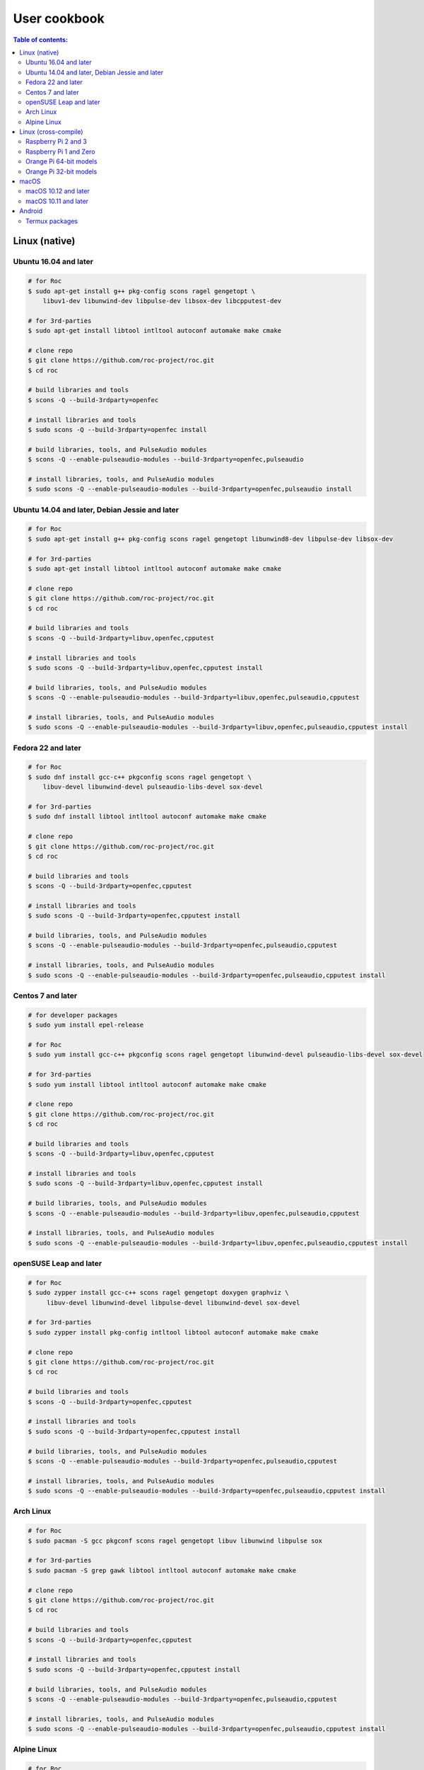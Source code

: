 User cookbook
*************

.. contents:: Table of contents:
   :local:
   :depth: 2

Linux (native)
==============

Ubuntu 16.04 and later
----------------------

.. code::

    # for Roc
    $ sudo apt-get install g++ pkg-config scons ragel gengetopt \
        libuv1-dev libunwind-dev libpulse-dev libsox-dev libcpputest-dev

    # for 3rd-parties
    $ sudo apt-get install libtool intltool autoconf automake make cmake

    # clone repo
    $ git clone https://github.com/roc-project/roc.git
    $ cd roc

    # build libraries and tools
    $ scons -Q --build-3rdparty=openfec

    # install libraries and tools
    $ sudo scons -Q --build-3rdparty=openfec install

    # build libraries, tools, and PulseAudio modules
    $ scons -Q --enable-pulseaudio-modules --build-3rdparty=openfec,pulseaudio

    # install libraries, tools, and PulseAudio modules
    $ sudo scons -Q --enable-pulseaudio-modules --build-3rdparty=openfec,pulseaudio install

Ubuntu 14.04 and later, Debian Jessie and later
-----------------------------------------------

.. code::

    # for Roc
    $ sudo apt-get install g++ pkg-config scons ragel gengetopt libunwind8-dev libpulse-dev libsox-dev

    # for 3rd-parties
    $ sudo apt-get install libtool intltool autoconf automake make cmake

    # clone repo
    $ git clone https://github.com/roc-project/roc.git
    $ cd roc

    # build libraries and tools
    $ scons -Q --build-3rdparty=libuv,openfec,cpputest

    # install libraries and tools
    $ sudo scons -Q --build-3rdparty=libuv,openfec,cpputest install

    # build libraries, tools, and PulseAudio modules
    $ scons -Q --enable-pulseaudio-modules --build-3rdparty=libuv,openfec,pulseaudio,cpputest

    # install libraries, tools, and PulseAudio modules
    $ sudo scons -Q --enable-pulseaudio-modules --build-3rdparty=libuv,openfec,pulseaudio,cpputest install

Fedora 22 and later
-------------------

.. code::

    # for Roc
    $ sudo dnf install gcc-c++ pkgconfig scons ragel gengetopt \
        libuv-devel libunwind-devel pulseaudio-libs-devel sox-devel

    # for 3rd-parties
    $ sudo dnf install libtool intltool autoconf automake make cmake

    # clone repo
    $ git clone https://github.com/roc-project/roc.git
    $ cd roc

    # build libraries and tools
    $ scons -Q --build-3rdparty=openfec,cpputest

    # install libraries and tools
    $ sudo scons -Q --build-3rdparty=openfec,cpputest install

    # build libraries, tools, and PulseAudio modules
    $ scons -Q --enable-pulseaudio-modules --build-3rdparty=openfec,pulseaudio,cpputest

    # install libraries, tools, and PulseAudio modules
    $ sudo scons -Q --enable-pulseaudio-modules --build-3rdparty=openfec,pulseaudio,cpputest install

Centos 7 and later
------------------

.. code::

    # for developer packages
    $ sudo yum install epel-release

    # for Roc
    $ sudo yum install gcc-c++ pkgconfig scons ragel gengetopt libunwind-devel pulseaudio-libs-devel sox-devel

    # for 3rd-parties
    $ sudo yum install libtool intltool autoconf automake make cmake

    # clone repo
    $ git clone https://github.com/roc-project/roc.git
    $ cd roc

    # build libraries and tools
    $ scons -Q --build-3rdparty=libuv,openfec,cpputest

    # install libraries and tools
    $ sudo scons -Q --build-3rdparty=libuv,openfec,cpputest install

    # build libraries, tools, and PulseAudio modules
    $ scons -Q --enable-pulseaudio-modules --build-3rdparty=libuv,openfec,pulseaudio,cpputest

    # install libraries, tools, and PulseAudio modules
    $ sudo scons -Q --enable-pulseaudio-modules --build-3rdparty=libuv,openfec,pulseaudio,cpputest install

openSUSE Leap and later
-----------------------

.. code::

    # for Roc
    $ sudo zypper install gcc-c++ scons ragel gengetopt doxygen graphviz \
         libuv-devel libunwind-devel libpulse-devel libunwind-devel sox-devel

    # for 3rd-parties
    $ sudo zypper install pkg-config intltool libtool autoconf automake make cmake

    # clone repo
    $ git clone https://github.com/roc-project/roc.git
    $ cd roc

    # build libraries and tools
    $ scons -Q --build-3rdparty=openfec,cpputest

    # install libraries and tools
    $ sudo scons -Q --build-3rdparty=openfec,cpputest install

    # build libraries, tools, and PulseAudio modules
    $ scons -Q --enable-pulseaudio-modules --build-3rdparty=openfec,pulseaudio,cpputest

    # install libraries, tools, and PulseAudio modules
    $ sudo scons -Q --enable-pulseaudio-modules --build-3rdparty=openfec,pulseaudio,cpputest install

Arch Linux
----------

.. code::

    # for Roc
    $ sudo pacman -S gcc pkgconf scons ragel gengetopt libuv libunwind libpulse sox

    # for 3rd-parties
    $ sudo pacman -S grep gawk libtool intltool autoconf automake make cmake

    # clone repo
    $ git clone https://github.com/roc-project/roc.git
    $ cd roc

    # build libraries and tools
    $ scons -Q --build-3rdparty=openfec,cpputest

    # install libraries and tools
    $ sudo scons -Q --build-3rdparty=openfec,cpputest install

    # build libraries, tools, and PulseAudio modules
    $ scons -Q --enable-pulseaudio-modules --build-3rdparty=openfec,pulseaudio,cpputest

    # install libraries, tools, and PulseAudio modules
    $ sudo scons -Q --enable-pulseaudio-modules --build-3rdparty=openfec,pulseaudio,cpputest install

Alpine Linux
------------

.. code::

    # for Roc
    $ sudo apk add g++ pkgconf scons ragel gengetopt libuv-dev libunwind-dev pulseaudio-dev sox-dev cpputest

    # for 3rd-parties
    $ sudo apk add libtool autoconf automake make cmake

    # clone repo
    $ git clone https://github.com/roc-project/roc.git
    $ cd roc

    # build libraries and tools
    $ scons -Q --build-3rdparty=openfec

    # install libraries and tools
    $ sudo scons -Q --build-3rdparty=openfec install

    # build libraries, tools, and PulseAudio modules
    $ scons -Q --enable-pulseaudio-modules --build-3rdparty=openfec,pulseaudio

    # install libraries, tools, and PulseAudio modules
    $ sudo scons -Q --enable-pulseaudio-modules --build-3rdparty=openfec,pulseaudio install

Linux (cross-compile)
=====================

.. seealso::

   * :doc:`/portability/cross_compiling`
   * :doc:`/portability/tested_boards`

Raspberry Pi 2 and 3
--------------------

.. code::

    # clone repo
    $ git clone https://github.com/roc-project/roc.git
    $ cd roc

    # build libraries, tools, and PulseAudio modules
    $ docker run -t --rm -u "${UID}" -v "${PWD}:${PWD}" -w "${PWD}" \
        rocproject/cross-arm-linux-gnueabihf \
          scons -Q \
            --enable-pulseaudio-modules \
            --host=arm-linux-gnueabihf \
            --build-3rdparty=libuv,libunwind,openfec,alsa,pulseaudio:12.2,sox,cpputest

    # install Roc binaries
    $ scp ./bin/arm-linux-gnueabihf/roc-{recv,send,conv} <address>:/usr/bin
    $ scp ./bin/arm-linux-gnueabihf/libroc.so.*.* <address>:/usr/lib
    $ scp ./bin/arm-linux-gnueabihf/module-roc-{sink,sink-input} <address>:/usr/lib/pulse-12.2/modules

    # install Roc dependencies
    $ ssh <address> apt-get install libasound2 libpulse0 libltdl7

Raspberry Pi 1 and Zero
-----------------------

.. code::

    # clone repo
    $ git clone https://github.com/roc-project/roc.git
    $ cd roc

    # build libraries, tools, and PulseAudio modules
    $ docker run -t --rm -u "${UID}" -v "${PWD}:${PWD}" -w "${PWD}" \
        rocproject/cross-arm-bcm2708hardfp-linux-gnueabi \
          scons -Q \
            --enable-pulseaudio-modules \
            --host=arm-bcm2708hardfp-linux-gnueabi \
            --build-3rdparty=libuv,libunwind,openfec,alsa,pulseaudio:5.0,sox,cpputest

    # install Roc binaries
    $ scp ./bin/arm-bcm2708hardfp-linux-gnueabi/roc-{recv,send,conv} <address>:/usr/bin
    $ scp ./bin/arm-bcm2708hardfp-linux-gnueabi/libroc.so.*.* <address>:/usr/lib
    $ scp ./bin/arm-bcm2708hardfp-linux-gnueabi/module-roc-{sink,sink-input} \
        <address>:/usr/lib/pulse-5.0/modules

    # install Roc dependencies
    $ ssh <address> apt-get install libasound2 libpulse0 libltdl7

Orange Pi 64-bit models
-----------------------

.. code::

    # clone repo
    $ git clone https://github.com/roc-project/roc.git
    $ cd roc

    # build libraries, tools, and PulseAudio modules
    $ docker run -t --rm -u "${UID}" -v "${PWD}:${PWD}" -w "${PWD}" \
        rocproject/cross-aarch64-linux-gnu \
          scons -Q \
            --enable-pulseaudio-modules \
            --host=aarch64-linux-gnu \
            --build-3rdparty=libuv,libunwind,openfec,alsa,pulseaudio:8.0,sox,cpputest

    # install Roc binaries
    $ scp ./bin/aarch64-linux-gnu/roc-{recv,send,conv} <address>:/usr/bin
    $ scp ./bin/aarch64-linux-gnu/libroc.so.*.* <address>:/usr/lib
    $ scp ./bin/aarch64-linux-gnu/module-roc-{sink,sink-input} <address>:/usr/lib/pulse-8.0/modules

    # install Roc dependencies
    $ ssh <address> apt-get install libasound2 libpulse0 libltdl7

Orange Pi 32-bit models
-----------------------

.. code::

    # clone repo
    $ git clone https://github.com/roc-project/roc.git
    $ cd roc

    # build libraries, tools, and PulseAudio modules
    $ docker run -t --rm -u "${UID}" -v "${PWD}:${PWD}" -w "${PWD}" \
        rocproject/cross-arm-linux-gnueabihf \
          scons -Q \
            --enable-pulseaudio-modules \
            --host=arm-linux-gnueabihf \
            --build-3rdparty=libuv,libunwind,openfec,alsa,pulseaudio:8.0,sox,cpputest

    # install Roc binaries
    $ scp ./bin/arm-linux-gnueabihf/roc-{recv,send,conv} <address>:/usr/bin
    $ scp ./bin/arm-linux-gnueabihf/libroc.so.*.* <address>:/usr/lib
    $ scp ./bin/arm-linux-gnueabihf/module-roc-{sink,sink-input} <address>:/usr/lib/pulse-8.0/modules

    # install Roc dependencies
    $ ssh <address> apt-get install libasound2 libpulse0 libltdl7

macOS
=====

macOS 10.12 and later
---------------------

.. code::

    # for Roc
    $ brew install scons ragel gengetopt sox libuv cpputest

    # for 3rd-parties
    $ brew install libtool autoconf automake make cmake

    # clone repo
    $ git clone https://github.com/roc-project/roc.git
    $ cd roc

    # build libraries and tools
    $ scons -Q --build-3rdparty=openfec

    # install libraries and tools
    $ sudo scons -Q --build-3rdparty=openfec install

macOS 10.11 and later
---------------------

.. code::

    # for Roc
    $ brew install scons ragel gengetopt cpputest

    # for 3rd-parties
    $ brew install libtool autoconf automake make cmake

    # clone repo
    $ git clone https://github.com/roc-project/roc.git
    $ cd roc

    # build libraries and tools
    $ scons -Q --build-3rdparty=libuv,openfec,sox

    # install libraries and tools
    $ sudo scons -Q --build-3rdparty=libuv,openfec,sox install

Android
=======

.. warning::

   Android support is still work in progress and was not properly tested yet.

.. seealso::

   * :doc:`/portability/cross_compiling`

Termux packages
---------------

.. warning::

   Termux package for Roc may be outdated.

Install `Termux <https://termux.com/>`_ on your device and enter these commands:

.. code::

    $ pkg install unstable-repo
    $ pkg install roc
    $ pkg install pulseaudio

This will install binary packages for PulseAudio daemon and Roc PulseAudio modules on your device. Then you can configure PulseAudio to run Roc as described in :doc:`/running/pulseaudio_modules`.
